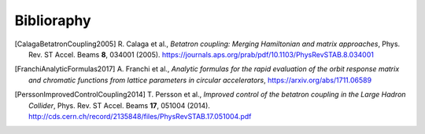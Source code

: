 Biblioraphy
***********


.. [CalagaBetatronCoupling2005]
    R. Calaga et al.,
    `Betatron coupling: Merging Hamiltonian and matrix approaches`,
    Phys. Rev. ST Accel. Beams **8**, 034001 (2005).
    https://journals.aps.org/prab/pdf/10.1103/PhysRevSTAB.8.034001

.. [FranchiAnalyticFormulas2017]
    A. Franchi et al.,
    `Analytic formulas for the rapid evaluation of the orbit response matrix
    and chromatic functions from lattice parameters in circular accelerators`,
    https://arxiv.org/abs/1711.06589

.. [PerssonImprovedControlCoupling2014]
   T. Persson et al.,
   `Improved control of the betatron coupling in the Large Hadron Collider`,
   Phys. Rev. ST Accel. Beams **17**, 051004 (2014).
   http://cds.cern.ch/record/2135848/files/PhysRevSTAB.17.051004.pdf
